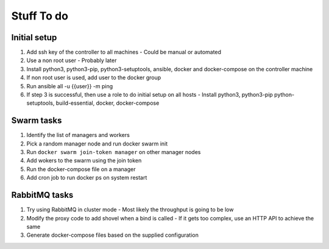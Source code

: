 Stuff To do
===========

Initial setup
-------------

#. Add ssh key of the controller to all machines - Could be manual or automated
#. Use a non root user - Probably later
#. Install python3, python3-pip, python3-setuptools, ansible, docker and docker-compose on the controller machine
#. If non root user is used, add user to the docker group
#. Run ansible all -u {{user}} -m ping
#. If step 3 is successful, then use a role to do initial setup on all hosts - Install python3, python3-pip python-setuptools, build-essential, docker, docker-compose

Swarm tasks
-----------

#. Identify the list of managers and workers
#. Pick a random manager node and run docker swarm init
#. Run ``docker swarm join-token manager`` on other manager nodes
#. Add wokers to the swarm using the join token
#. Run the docker-compose file on a manager
#. Add cron job to run docker ps on system restart


RabbitMQ tasks
--------------
#. Try using RabbitMQ in cluster mode - Most likely the throughput is going to be low
#. Modify the proxy code to add shovel when a bind is called - If it gets too complex, use an HTTP API to achieve the same
#. Generate docker-compose files based on the supplied configuration
